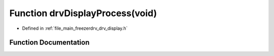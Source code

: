 .. _exhale_function_drv__display_8h_1a3c6257d6633c1133c6c6ff9bc1898748:

Function drvDisplayProcess(void)
================================

- Defined in :ref:`file_main_freezerdrv_drv_display.h`


Function Documentation
----------------------


.. doxygenfunction:: drvDisplayProcess(void)
